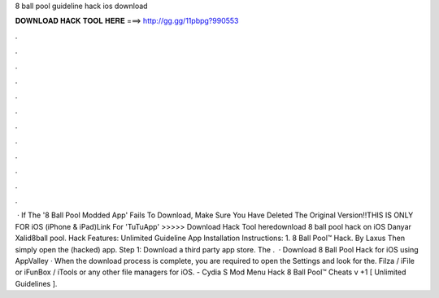 8 ball pool guideline hack ios download

𝐃𝐎𝐖𝐍𝐋𝐎𝐀𝐃 𝐇𝐀𝐂𝐊 𝐓𝐎𝐎𝐋 𝐇𝐄𝐑𝐄 ===> http://gg.gg/11pbpg?990553

.

.

.

.

.

.

.

.

.

.

.

.

 · If The '8 Ball Pool Modded App' Fails To Download, Make Sure You Have Deleted The Original Version!!THIS IS ONLY FOR iOS (iPhone & iPad)Link For 'TuTuApp'  >>>>> Download Hack Tool heredownload 8 ball pool hack on iOS Danyar Xalid8ball pool. Hack Features: Unlimited Guideline App Installation Instructions: 1. 8 Ball Pool™ Hack. By Laxus Then simply open the (hacked) app. Step 1: Download a third party app store. The .  · Download 8 Ball Pool Hack for iOS using AppValley · When the download process is complete, you are required to open the Settings and look for the. Filza / iFile or iFunBox / iTools or any other file managers for iOS. - Cydia S Mod Menu Hack 8 Ball Pool™ Cheats v +1 [ Unlimited Guidelines ].